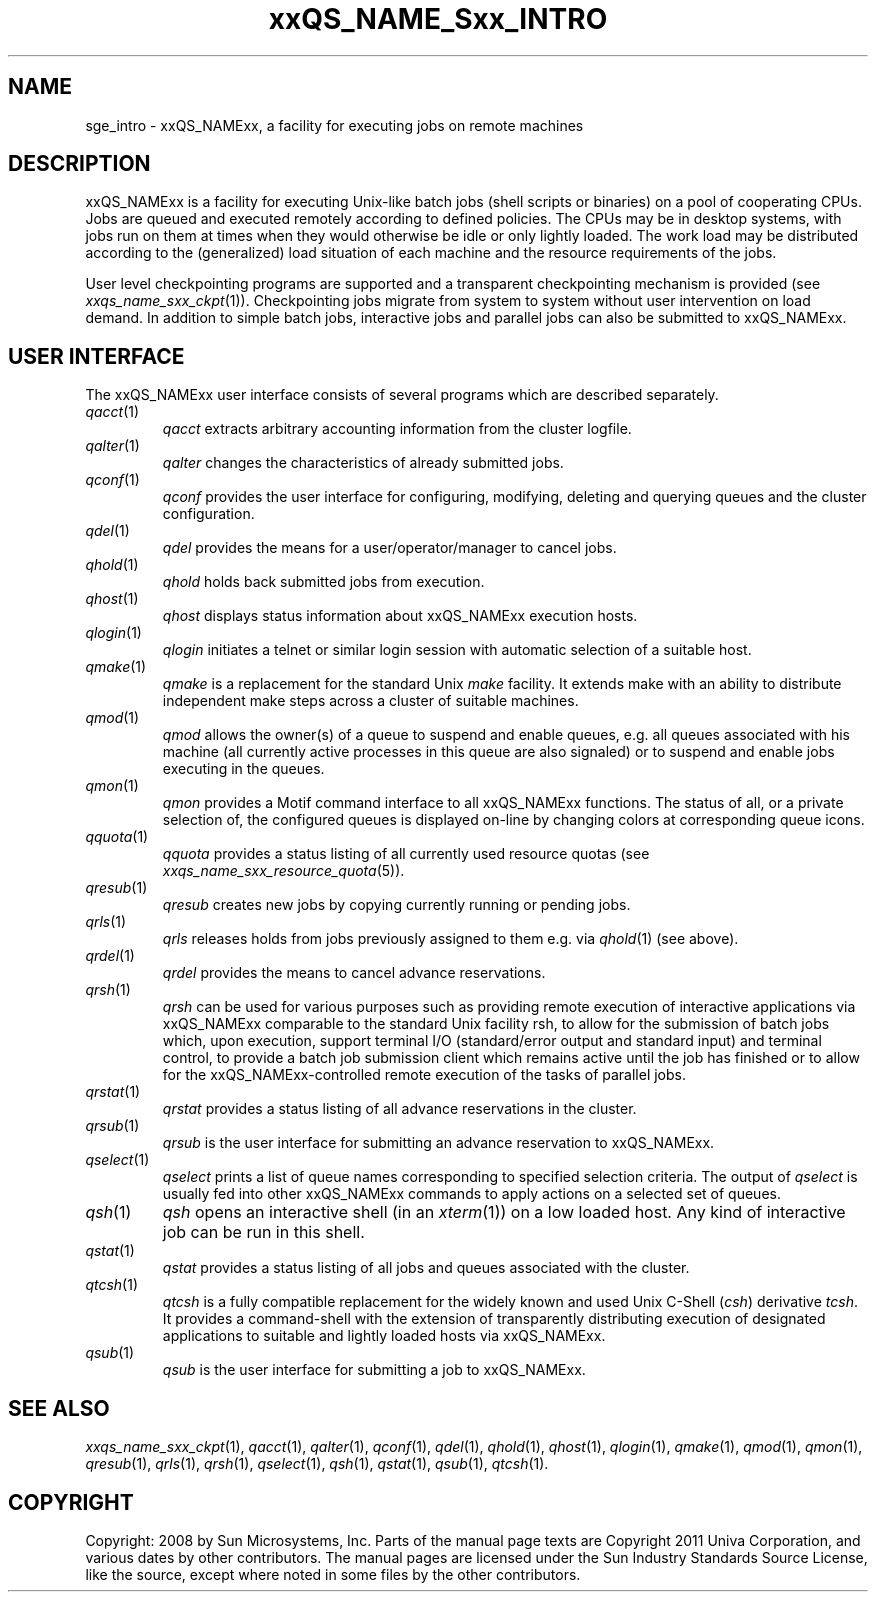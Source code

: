 '\" t
.\"___INFO__MARK_BEGIN__
.\"
.\" Copyright: 2004 by Sun Microsystems, Inc.
.\"
.\"___INFO__MARK_END__
.\"
.\" $RCSfile: sge_intro.1,v $     Last Update: $Date: 2011-05-08 17:01:59 $     Revision: $Revision: 1.9 $
.\"
.\"
.\" Some handy macro definitions [from Tom Christensen's man(1) manual page].
.\"
.de SB		\" small and bold
.if !"\\$1"" \\s-2\\fB\&\\$1\\s0\\fR\\$2 \\$3 \\$4 \\$5
..
.\" "
.de T		\" switch to typewriter font
.ft CW		\" probably want CW if you don't have TA font
..
.\"
.de TY		\" put $1 in typewriter font
.if t .T
.if n ``\c
\\$1\c
.if t .ft P
.if n \&''\c
\\$2
..
.\"
.de M		\" man page reference
\\fI\\$1\\fR\\|(\\$2)\\$3
..
.TH xxQS_NAME_Sxx_INTRO 1 "$Date: 2011-05-08 17:02:00 $" "xxRELxx" "xxQS_NAMExx User Commands"
.\"
.SH NAME
sge_intro \- xxQS_NAMExx, a facility for executing jobs on remote machines
.\"
.SH DESCRIPTION
.\"
xxQS_NAMExx is a facility for executing Unix-like batch jobs (shell
scripts or binaries) on a pool of cooperating CPUs. Jobs are queued
and executed remotely according to defined policies.  The CPUs may be
in desktop systems, with jobs run on them at times when they would
otherwise be idle or only lightly loaded. The work load may be
distributed according to the (generalized) load situation of each
machine and the resource requirements of the jobs.
.PP
.\"
User level checkpointing programs are supported and a transparent
checkpointing mechanism is provided (see
.M xxqs_name_sxx_ckpt 1 ).
Checkpointing jobs migrate from system to system without user
intervention on load demand. In addition to simple batch jobs, interactive
jobs and parallel jobs can also be submitted to xxQS_NAMExx.
.PP
.\"
.SH "USER INTERFACE"
The xxQS_NAMExx
user interface consists of several programs which are described
separately.
.\"
.TP
.M qacct 1
.I qacct
extracts arbitrary accounting information from the cluster logfile.
.\"
.TP
.M qalter 1
.I qalter
changes the characteristics of already submitted jobs.
.\"
.TP
.M qconf 1
.I qconf
provides the user interface for configuring, modifying, deleting and
querying queues and the cluster configuration.
.\"
.TP
.M qdel 1
.I qdel
provides the means for a user/operator/manager to cancel jobs.
.\"
.TP
.M qhold 1
.I qhold
holds back submitted jobs from execution.
.\"
.TP
.M qhost 1
.I qhost
displays status information about xxQS_NAMExx execution hosts.
.\"
.TP
.M qlogin 1
.I qlogin
initiates a telnet or similar login session with automatic selection of a
suitable host.
.\"
.TP
.M qmake 1
.I qmake
is a replacement for the standard Unix
.I make
facility. It extends make with
an ability to distribute independent make steps across a cluster of
suitable machines.
.TP
.M qmod 1
.I qmod
allows the owner(s) of a queue to suspend and enable queues, e.g. all queues
associated with his machine (all currently active processes in this queue 
are also signaled) or to suspend and enable jobs executing in the queues.
.\"
.TP
.M qmon 1
.I qmon
provides a Motif command interface to all xxQS_NAMExx
functions. The status of all, or a private selection of, the configured
queues is displayed on-line by changing colors at corresponding queue
icons.
.\"
.TP
.M qquota 1
.I qquota
provides a status listing of all currently used resource quotas (see
.M xxqs_name_sxx_resource_quota 5 ).
.\"
.TP
.M qresub 1
.I qresub
creates new jobs by copying currently running or pending jobs.
.\"
.TP
.M qrls 1
.I qrls
releases holds from jobs previously assigned to them e.g. via
.M qhold 1
(see above).
.\"
.TP
.M qrdel 1
.I qrdel
provides the means to cancel advance reservations.
.\"
.TP
.M qrsh 1
.I qrsh
can be used for various purposes such as providing remote execution of
interactive applications via xxQS_NAMExx comparable to the standard Unix
facility rsh, to allow for the submission of batch jobs which, upon
execution, support terminal I/O (standard/error output and standard input)
and terminal control, to provide a batch job submission client which
remains active until the job has finished or to allow for the
xxQS_NAMExx-controlled remote execution of the tasks of parallel jobs.
.\"
.TP
.M qrstat 1
.I qrstat
provides a status listing of all advance reservations in the cluster.
.\"
.TP
.M qrsub 1
.I qrsub
is the user interface for submitting an advance reservation to xxQS_NAMExx.
.\"
.TP
.M qselect 1
.I qselect
prints a list of queue names corresponding to specified selection 
criteria. The output of
.I qselect
is usually fed into other xxQS_NAMExx 
commands to apply actions on a selected set of queues. 
.\"
.TP
.M qsh 1
.I qsh
opens an interactive shell (in an
.M xterm 1 )
on a low loaded host. Any kind of
interactive job can be run in this shell.
.\"
.TP
.M qstat 1
.I qstat
provides a status listing of all jobs and queues associated with the
cluster.
.\"
.TP
.M qtcsh 1
.I qtcsh
is a fully compatible replacement for the widely known and used Unix
C-Shell (\fIcsh\fP) derivative \fItcsh\fP. It provides a command-shell
with the extension of transparently distributing execution of
designated applications to suitable and lightly loaded hosts via
xxQS_NAMExx.
.\"
.TP
.M qsub 1
.I qsub
is the user interface for submitting a job to xxQS_NAMExx.
.\"
.SH SEE ALSO
.M xxqs_name_sxx_ckpt 1 ,
.M qacct 1 ,
.M qalter 1 ,
.M qconf 1 ,
.M qdel 1 ,
.M qhold 1 ,
.M qhost 1 ,
.M qlogin 1 ,
.M qmake 1 ,
.M qmod 1 ,
.M qmon 1 ,
.M qresub 1 ,
.M qrls 1 ,
.M qrsh 1 ,
.M qselect 1 ,
.M qsh 1 ,
.M qstat 1 ,
.M qsub 1 ,
.M qtcsh 1 .
.\"
.SH COPYRIGHT
Copyright: 2008 by Sun Microsystems, Inc.
Parts of the manual page texts are Copyright 2011 Univa Corporation,
and various dates by other contributors.
The manual pages are licensed under the Sun Industry Standards Source
License, like the source, except where noted in some files by the
other contributors.
